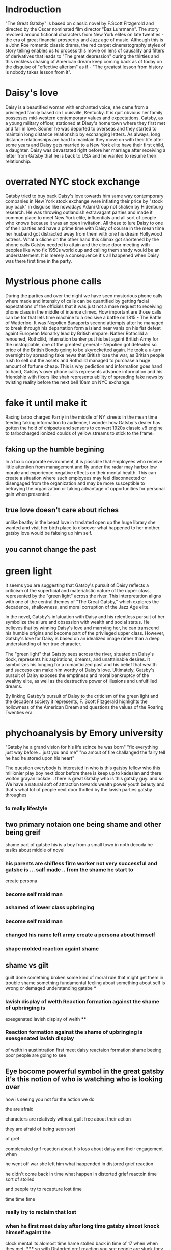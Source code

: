 * Indroduction

"The Great Gatsby" is based on classic novel by F.Scott Fitzgerold and directed by
the Oscar nominated film director "Baz Luhrmann". The story revolved around fictional
characters from New York elites on late twenties - the era of great financial prosperity
and Jazz age of music. Although this is a John Roe romantic classic drama, the red carpet
cinematography styles of story telling enables us to process this movie on lens of
causality and filters of derivatives that leads to "The great depression" during the
thirties and this reckless chasing of American dream keep coming back as of today
on the disguise of "effective alterism" as if -
"The greatest lesson from history is nobody takes lesson from it".

* Daisy's love

Daisy is a beautified woman with enchanted voice, she came from a privileged family based
on Louisville, Kentucky. It is quit obvious her family possesses mid-western contemporary
values and expectations. Gatsby, as a young military officer, stationed at Diasy's home
town where they first met and fall in love. Sooner he was deported to overseas and they
started to maintain long distance relationship by exchanging letters. As always, long
distance relationships are hard to maintain they move on with their life after
some years and Daisy gets married to a New York elite have their first child, a
daughter. Daisy was devastated right before her marriage after receiving a letter
from Gatsby that he is back to USA and he wanted to resume their relationship.

* overrated NYC stock exchange

Gatsby tried to buy back Daisy's love towards him same way contemporary companies
in New York stock exchange were inflating their price by "stock buy back" in disguise
like nowadays Adani Group not shaken by Hidenburg research. He was throwing outlandish
extravagant parties and made it common place to meet New York elite, influentials and
all sort of  people who knows because it was an open invitation. All these to lure Daisy
to one of their parties and have a prime time with Daisy of course in the mean time
her husband got distracted away from them with one his dream Hollywood actress. What a
cliche on the other hand this climax got shortened by the phone calls Gatsby needed to
 attain and the close door meeting with peoples like who fix 1950s world cup and calling
them shady would be an understatement. It is merely a consequence it's all happened when
Daisy was there first time in the party.

* Mystrious phone calls

During the parties and over the night we have seen mystorious phone calls where made
and intensity of calls can be quantified by getting facial expectations of the officials
that it was just not a mare request to receiving phone class in the middle of intence
climex. How important are those calls can be for that lets time machine to a decisive
a battle on 1815 - The Battle of Watterloo. It was Nepolien Banaports second attempts
after he managed to break through his departation form a island near vanis on his fist
defeat againt European Monarky lead by British empare. Nather Rothclild a renouned,
Rothclild, internation banker put his bet againt British Army for the unstoppable,
one of the greatest general - Nepolien got defeated so price of the British Bonds going to be
skyrocketted again. He took a u-turn overnight by spreading fake news that British
lose the war, as British people rush to sell out the assets and Rothclild managed to
purchase a huge amount of fortune cheap. This is why pediction and information goes
hand to hand, Gatsby's over phone calls represents advance information and his friendship
with fixers like shah represents ability of spreading fake news by twisting reality
before the next bell 10am on NYC exchange.



* fake it until make it
Racing tarbo charged Farriy in the middle of NY streets in the mean time
feeding faking information to audience, I wonder how Gatsby's dealer has gotten
the hold of chipsets and sensors to convert 1920s classic v8 engine to tarbocharged
ionized coulds of yellow streams to stick to the frame.
** faking up the humble begining
In a toxic corporate environment, it is possible that employees who receive little
attention from management and fly under the radar may harbor low morale and experience
negative effects on their mental health. This can create a situation where such employees
may feel disconnected or disengaged from the organization and may be more susceptible
to betraying the organization or taking advantage of opportunities for personal gain
when presented.
** true love doesn't care about riches
unlike beathy in the beast love in trnslated open up the huge library she wanted and visit
her birth place to discover what happened to her mother. gatsby love would be fakeing up him
self.
** you cannot change the past

* green light

It seems you are suggesting that Gatsby's pursuit of Daisy reflects a criticism
of the superficial and materialistic nature of the upper class, represented
by the "green light" across the river. This interpretation aligns with one
of the central themes of "The Great Gatsby," which explores the decadence,
shallowness, and moral corruption of the Jazz Age elite.

In the novel, Gatsby's infatuation with Daisy and his relentless pursuit of her
symbolize the allure and obsession with wealth and social status. He believes
that by winning Daisy's love and marrying her, he can transcend his humble origins
and become part of the privileged upper class. However, Gatsby's love for Daisy
is based on an idealized image rather than a deep understanding of her true character.

The "green light" that Gatsby sees across the river, situated on Daisy's dock,
represents his aspirations, dreams, and unattainable desires. It symbolizes his
longing for a romanticized past and his belief that wealth and success can make
him worthy of Daisy's love. Ultimately, Gatsby's pursuit of Daisy exposes the
emptiness and moral bankruptcy of the wealthy elite, as well as the destructive
power of illusions and unfulfilled dreams.

By linking Gatsby's pursuit of Daisy to the criticism of the green light and the
decadent society it represents, F. Scott Fitzgerald highlights the hollowness of
the American Dream and questions the values of the Roaring Twenties era.

* phychoanalysis by Emory university

"Gatsby he a grand vision for his life scince he was born"
"fix everything just way before .. just you and me"
"no amout of fire challanged the fairy tell he had he stored upon his heart"

The question everybody is interested in who is this gatsby fellow who this millionier play boy
next door before there is keep up to kadesian and there wolton grayan lockdv ..
there is great Gatsby who is this gatsby guy. and so We have a natural soft of attraction towards wealth
power youth beauty and  that's what lot of people next door thrilled by the lavish parties
gatsby throughes
*** to really   lifestyle
** two primary notaion one being shame and other being greif
shame part of gatsbe his is a boy from a small town in noth decoda he taslks about
middle of novel
***  his parents are shifless firm worker not very successful and gatsbe is ... salf made .. from the shame he start to
create persona
*** become self maid man
*** ashamed of lower class upbringing
*** become self maid man
*** changed his name left army create a persona about himself
*** shape molded reaction againt shame
** shame vs gilt
 guilt done something broken some kind of moral rule that might get them in trouble
 shame something fundamental feeling about something about self is wrong or demaged
 understanding gatsbe
***
*** lavish display of welth Reaction formation against the shame of upbringing is
exesgenated lavish display of welth
****
*** Reaction formation against the shame of upbringing is exesgenated lavish display
of welth in austintration
first meet daisy
reactaion formation shame beeing poor
people are going to see
** Eye bocome powerful symbol in the great gatsby it's this notion of who is watching who is looking over
how is seeing you not for the action we do
**** the are afraid
****  characters are relatively without guilt free about their action
**** they are afraid of being seen sort
of gref
**** complecated grif reaction about his loss about daisy and their engagement when
he went off war she left him what happended in distored grief reaction
**** he didn't come back in time  what happen in distorted grief reactoin time sort of stolled
and people try to recapture lost time
**** time time time
*** really try to reclaim that lost
*** when he first meet daisy after long time gatsby almost knock himself againt the
clock mental  its alomost time hame stolled back in time of 17 when when they met.
*****
so
with Distorted gref reaction you see people are stuck they met with distorted gref reaction
**** become depression
*** Idealization of daisy who she was inabality to see her flows and flows of this relationship
*** stuck on the ideal image the green light floting accross the dark
the more he try to recreate his life the more he can't rebuit the life once it was stuck not going back to past recreate their life
stuck not being able to move forward ether that what his tragedy comes down





* red carton cenematography
* effective Altruism
** fueled by sam bankman freed SBF
** the girl boss
elejabeth homes, the girl boss, beloved by clinton family and course at font page
of forbes sentenced 11 years of jail time for misguiding bunch of investors into putting
billons of dollar her company terranos into her delebared lie that her company can
diagonise 100s of deasise with just tiny drop of blood samples, build a 100 years of
simens company in a box, apparently fakeing boold test.
** Elonmask put twitter into chaos
** detained SBF ower nonfungable digital assets, once media darling turn out be fraud star,
stole billons dollar of customer fund.
made of
we are once told by the sociaty we are lucky have them
** understanding meth and ideology
entine sociacy tells
** phylontoropic atvisors

** end justinfying many means
*** acumolate large as cheratible chauses
**** stealing billon dollar cus fund
** longtermims map out milloun mitten
*** pottential possible collapse
*** foursee Ai destroy hmty

*** putting write of center of universe
*** elon mask
** charatable immarible, assotaric
** servitute of masses
** defer then all
real
** put our failth woth billerares
hav no
** maritocracy
** no

* Doesn't it also happening right now or does it

"I hope she'll be fool, that's the best thing a girl can be in this world,
beautiful little fool" - remarked by Daisy towards her daughter while feeling venerable,
oppressed for not standing up for herself that her husband Tom often
visit his mistress even care less to tag her cousin along with.
Tom's seeking violence against his mistress by no means is desire it's powerplay, it
about politics. It was very risky business for women to be getting involve then and
now specially their is a power differential where women could be subject to chocking as
 a part of the act. Once a woman said emotions are so instance against doing this
 she often found herself in the floor of bathroom vomiting and her mind is a lot weaker
 than she thought it is.






* 95%-5%, the house of cards
** something about having children forces you think about future
*** don't have family hv our kids left ur community don't have
solid inform voices left home 8 , took on there live 3000 miles away
onthere own
** kin groups are protective
** deisy does have her consent she played her part


* conclution
we need to set our difference aside to deal with moral bankrupct people who things
themself either son of gods and gods who are divined to rull huminith either by domant
rase theroy,  implerisom other type of fasism like you will own night and you will be happay
other wise we are going to kill ourself out of grief or intensive pursure they are putting on
us by controlling everything we have starting with of cell phone.
